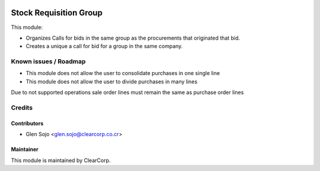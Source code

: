 .. image:: https://img.shields.io/badge/licence-AGPL--3-blue.svg
   :alt: License: AGPL-3
   :target: http://www.gnu.org/licenses/agpl-3.0-standalone.html

=======================
Stock Requisition Group
=======================

This module:

* Organizes Calls for bids in the same group as the procurements that originated that bid.
* Creates a unique a call for bid for a group in the same company.

Known issues / Roadmap
======================

* This module does not allow the user to consolidate purchases in one single line
* This module does not allow the user to divide purchases in many lines

Due to not supported operations sale order lines must remain the same as purchase order lines

Credits
=======

Contributors
------------

* Glen Sojo <glen.sojo@clearcorp.co.cr>

Maintainer
----------

.. image:: https://avatars0.githubusercontent.com/u/7594691?v=3&s=200
   :alt: ClearCorp
   :target: http://clearcorp.cr

This module is maintained by ClearCorp.
